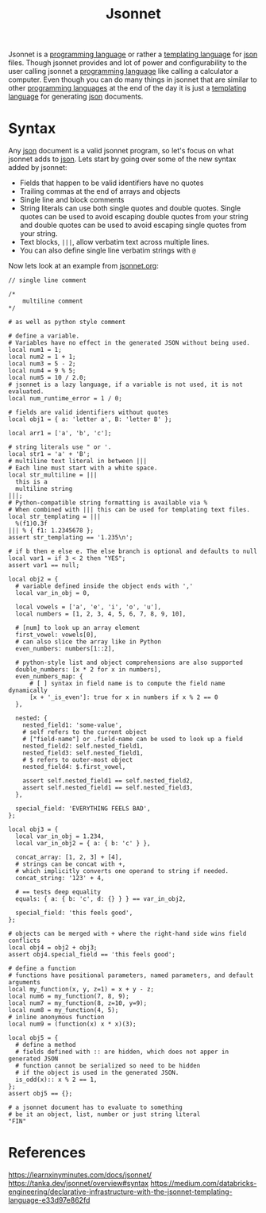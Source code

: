 :PROPERTIES:
:ID:       b805c0d0-895d-4806-a223-6a9c99cf29fb
:END:
#+title: Jsonnet
#+created: [2022-03-13 Sun 18:03]
#+last_modified: [2022-03-14 Mon 23:47:06]
#+filetags: ProgrammingLanguage TemplatingLanguage

Jsonnet is a [[id:94903e09-f03d-4b20-b2eb-1da7618282ee][programming language]] or rather a [[id:71fa1fd6-35fd-43d6-b18c-b40c2621ca15][templating language]] for [[id:91b8e015-8303-49da-a14b-94745d3cd699][json]]
files. Though jsonnet provides and lot of power and configurability to the user
calling jsonnet a [[id:94903e09-f03d-4b20-b2eb-1da7618282ee][programming language]] like calling a calculator a
computer. Even though you can do many things in jsonnet that are similar to
other [[id:94903e09-f03d-4b20-b2eb-1da7618282ee][programming languages]] at the end of the day it is just a
[[id:71fa1fd6-35fd-43d6-b18c-b40c2621ca15][templating language]] for generating [[id:91b8e015-8303-49da-a14b-94745d3cd699][json]] documents.

* Syntax
  Any [[id:91b8e015-8303-49da-a14b-94745d3cd699][json]] document is a valid jsonnet program, so let's focus on what jsonnet
  adds to [[id:91b8e015-8303-49da-a14b-94745d3cd699][json]]. Lets start by going over some of the new syntax added by
  jsonnet:
  - Fields that happen to be valid identifiers have no quotes
  - Trailing commas at the end of arrays and objects
  - Single line and block comments
  - String literals can use both single quotes and double quotes. Single quotes
    can be used to avoid escaping double quotes from your string and double
    quotes can be used to avoid escaping single quotes from your string.
  - Text blocks, ~|||~, allow verbatim text across multiple lines.
  - You can also define single line verbatim strings with ~@~

  Now lets look at an example from [[https://jsonnet.org/learning/tutorial.html][jsonnet.org]]:
  #+begin_src jsonnet
    // single line comment

    /*
        multiline comment
    ,*/

    # as well as python style comment

    # define a variable.
    # Variables have no effect in the generated JSON without being used.
    local num1 = 1;
    local num2 = 1 + 1;
    local num3 = 5 - 2;
    local num4 = 9 % 5;
    local num5 = 10 / 2.0;
    # jsonnet is a lazy language, if a variable is not used, it is not evaluated.
    local num_runtime_error = 1 / 0;

    # fields are valid identifiers without quotes
    local obj1 = { a: 'letter a', B: 'letter B' };

    local arr1 = ['a', 'b', 'c'];

    # string literals use " or '.
    local str1 = 'a' + 'B';
    # multiline text literal in between |||
    # Each line must start with a white space.
    local str_multiline = |||
      this is a
      multiline string
    |||;
    # Python-compatible string formatting is available via %
    # When combined with ||| this can be used for templating text files.
    local str_templating = |||
      %(f1)0.3f
    ||| % { f1: 1.2345678 };
    assert str_templating == '1.235\n';

    # if b then e else e. The else branch is optional and defaults to null
    local var1 = if 3 < 2 then "YES";
    assert var1 == null;

    local obj2 = {
      # variable defined inside the object ends with ','
      local var_in_obj = 0,

      local vowels = ['a', 'e', 'i', 'o', 'u'],
      local numbers = [1, 2, 3, 4, 5, 6, 7, 8, 9, 10],

      # [num] to look up an array element
      first_vowel: vowels[0],
      # can also slice the array like in Python
      even_numbers: numbers[1::2],

      # python-style list and object comprehensions are also supported
      double_numbers: [x * 2 for x in numbers],
      even_numbers_map: {
          # [ ] syntax in field name is to compute the field name dynamically
          [x + '_is_even']: true for x in numbers if x % 2 == 0
      },

      nested: {
        nested_field1: 'some-value',
        # self refers to the current object
        # ["field-name"] or .field-name can be used to look up a field
        nested_field2: self.nested_field1,
        nested_field3: self.nested_field1,
        # $ refers to outer-most object
        nested_field4: $.first_vowel,

        assert self.nested_field1 == self.nested_field2,
        assert self.nested_field1 == self.nested_field3,
      },

      special_field: 'EVERYTHING FEELS BAD',
    };

    local obj3 = {
      local var_in_obj = 1.234,
      local var_in_obj2 = { a: { b: 'c' } },

      concat_array: [1, 2, 3] + [4],
      # strings can be concat with +,
      # which implicitly converts one operand to string if needed.
      concat_string: '123' + 4,

      # == tests deep equality
      equals: { a: { b: 'c', d: {} } } == var_in_obj2,

      special_field: 'this feels good',
    };

    # objects can be merged with + where the right-hand side wins field conflicts
    local obj4 = obj2 + obj3;
    assert obj4.special_field == 'this feels good';

    # define a function
    # functions have positional parameters, named parameters, and default arguments
    local my_function(x, y, z=1) = x + y - z;
    local num6 = my_function(7, 8, 9);
    local num7 = my_function(8, z=10, y=9);
    local num8 = my_function(4, 5);
    # inline anonymous function
    local num9 = (function(x) x * x)(3);

    local obj5 = {
      # define a method
      # fields defined with :: are hidden, which does not apper in generated JSON
      # function cannot be serialized so need to be hidden
      # if the object is used in the generated JSON.
      is_odd(x):: x % 2 == 1,
    };
    assert obj5 == {};

    # a jsonnet document has to evaluate to something
    # be it an object, list, number or just string literal
    "FIN"
  #+end_src

* References
  https://learnxinyminutes.com/docs/jsonnet/
  https://tanka.dev/jsonnet/overview#syntax
  https://medium.com/databricks-engineering/declarative-infrastructure-with-the-jsonnet-templating-language-e33d97e862fd

